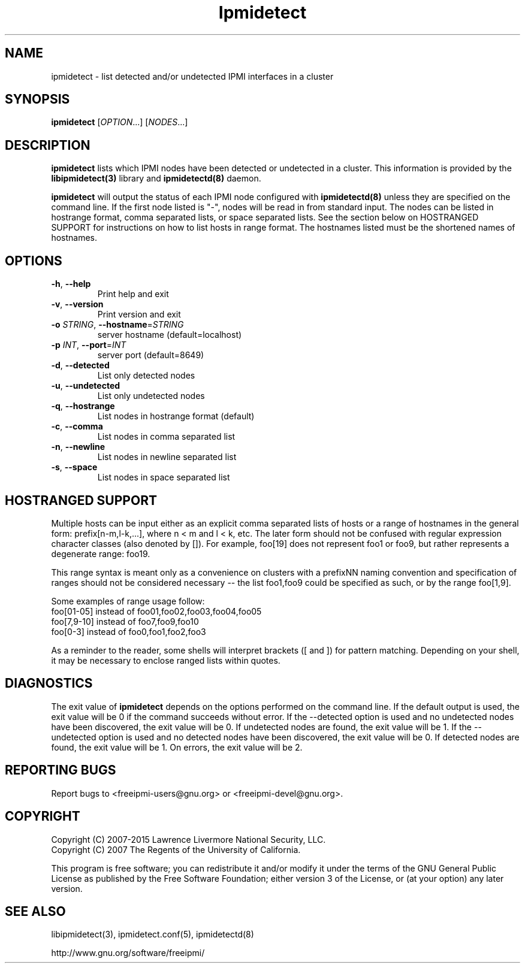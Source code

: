 .\"#############################################################################
.\"$Id: ipmidetect.8.pre.in,v 1.17 2010-06-30 21:56:36 chu11 Exp $
.\"#############################################################################
.\"  Copyright (C) 2007-2015 Lawrence Livermore National Security, LLC.
.\"  Copyright (C) 2007 The Regents of the University of California.
.\"  Produced at Lawrence Livermore National Laboratory (cf, DISCLAIMER).
.\"  Written by Albert Chu <chu11@llnl.gov>
.\"  UCRL-CODE-228523
.\"
.\"  This file is part of Ipmidetect, tools and libraries for detecting
.\"  IPMI nodes in a cluster. For details, see http://www.llnl.gov/linux/.
.\"
.\"  Ipmidetect is free software; you can redistribute it and/or modify it under
.\"  the terms of the GNU General Public License as published by the Free
.\"  Software Foundation; either version 3 of the License, or (at your option)
.\"  any later version.
.\"
.\"  Ipmidetect is distributed in the hope that it will be useful, but WITHOUT
.\"  ANY WARRANTY; without even the implied warranty of MERCHANTABILITY or
.\"  FITNESS FOR A PARTICULAR PURPOSE.  See the GNU General Public License
.\"  for more details.
.\"
.\"  You should have received a copy of the GNU General Public License along
.\"  with Ipmidetect.  If not, see <http://www.gnu.org/licenses/>.
.\"############################################################################
.TH Ipmidetect 8 "2020-05-21" "Ipmidetect 1.6.5" "Ipmidetect"
.SH "NAME"
ipmidetect \- list detected and/or undetected IPMI interfaces in a cluster
.SH "SYNOPSIS"
.B ipmidetect
[\fIOPTION\fR...] [\fINODES\fR...]
.br
.SH "DESCRIPTION"
.B ipmidetect
lists which IPMI nodes have been detected or undetected in a cluster.
This information is provided by the
.B libipmidetect(3)
library
and
.B ipmidetectd(8)
daemon.
.LP
.B ipmidetect
will output the status of each IPMI node configured with
.B ipmidetectd(8)
unless they are specified on the command line. If the first node
listed is "-", nodes will be read in from standard input. The nodes
can be listed in hostrange format, comma separated lists, or space
separated lists. See the section below on HOSTRANGED SUPPORT for
instructions on how to list hosts in range format. The hostnames
listed must be the shortened names of hostnames.
.SH "OPTIONS"
.TP
\fB\-h\fR, \fB\-\-help\fR
Print help and exit
.TP
\fB\-v\fR, \fB\-\-version\fR
Print version and exit
.TP
\fB\-o\fR \fISTRING\fR, \fB\-\-hostname\fR=\fISTRING\fR
server hostname (default=localhost)
.TP
\fB\-p\fR \fIINT\fR, \fB\-\-port\fR=\fIINT\fR
server port (default=8649)
.TP
\fB\-d\fR, \fB\-\-detected\fR
List only detected nodes
.TP
\fB\-u\fR, \fB\-\-undetected\fR
List only undetected nodes
.TP
\fB\-q\fR, \fB\-\-hostrange\fR
List nodes in hostrange format (default)
.TP
\fB\-c\fR, \fB\-\-comma\fR
List nodes in comma separated list
.TP
\fB\-n\fR, \fB\-\-newline\fR
List nodes in newline separated list
.TP
\fB\-s\fR, \fB\-\-space\fR
List nodes in space separated list
.LP
.SH "HOSTRANGED SUPPORT"
Multiple hosts can be input either as an explicit comma separated
lists of hosts or a range of hostnames in the general form:
prefix[n-m,l-k,...], where n < m and l < k, etc. The later form
should not be confused with regular expression character classes (also
denoted by []). For example, foo[19] does not represent foo1 or foo9,
but rather represents a degenerate range: foo19.
.LP
This range syntax is meant only as a convenience on clusters with a
prefixNN naming convention and specification of ranges should not be
considered necessary -- the list foo1,foo9 could be specified as such,
or by the range foo[1,9].
.LP
Some examples of range usage follow:
.nf
    foo[01-05] instead of foo01,foo02,foo03,foo04,foo05
    foo[7,9-10] instead of foo7,foo9,foo10
    foo[0-3] instead of foo0,foo1,foo2,foo3
.fi
.LP
As a reminder to the reader, some shells will interpret brackets ([
and ]) for pattern matching. Depending on your shell, it may be
necessary to enclose ranged lists within quotes.
.SH "DIAGNOSTICS"
The exit value of
.B ipmidetect
depends on the options performed on the command line. If the default
output is used, the exit value will be 0 if the command succeeds
without error. If the --detected option is used and no undetected
nodes have been discovered, the exit value will be 0. If undetected
nodes are found, the exit value will be 1. If the --undetected option
is used and no detected nodes have been discovered, the exit value
will be 0. If detected nodes are found, the exit value will be 1. On
errors, the exit value will be 2.
.SH "REPORTING BUGS"
Report bugs to <freeipmi\-users@gnu.org> or <freeipmi\-devel@gnu.org>.
.SH COPYRIGHT
Copyright (C) 2007-2015 Lawrence Livermore National Security, LLC.
.br
Copyright (C) 2007 The Regents of the University of California.
.PP
This program is free software; you can redistribute it and/or modify
it under the terms of the GNU General Public License as published by
the Free Software Foundation; either version 3 of the License, or (at
your option) any later version.
.SH "SEE ALSO"
libipmidetect(3), ipmidetect.conf(5), ipmidetectd(8)
.PP
http://www.gnu.org/software/freeipmi/
